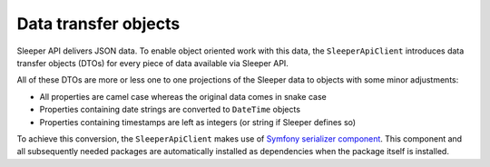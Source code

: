 #####################
Data transfer objects
#####################

Sleeper API delivers JSON data. To enable object oriented work with this data, the ``SleeperApiClient`` introduces data transfer objects (DTOs) for every piece of data available via Sleeper API.

All of these DTOs are more or less one to one projections of the Sleeper data to objects with some minor adjustments:

* All properties are camel case whereas the original data comes in snake case
* Properties containing date strings are converted to ``DateTime`` objects
* Properties containing timestamps are left as integers (or string if Sleeper defines so)

To achieve this conversion, the ``SleeperApiClient`` makes use of `Symfony serializer component <https://symfony.com/doc/current/components/serializer.html>`_. This component and all subsequently needed packages are automatically installed as dependencies when the package itself is installed.